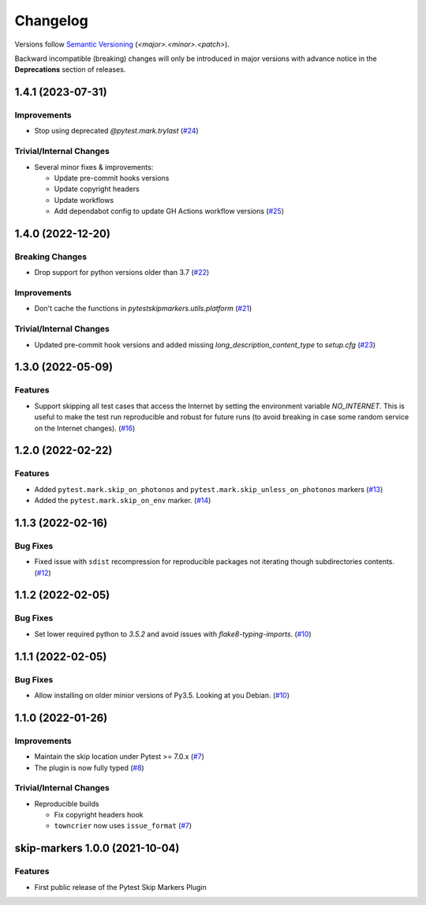 .. _changelog:

=========
Changelog
=========

Versions follow `Semantic Versioning <https://semver.org>`_ (`<major>.<minor>.<patch>`).

Backward incompatible (breaking) changes will only be introduced in major versions with advance notice in the
**Deprecations** section of releases.

.. towncrier-draft-entries::

.. towncrier release notes start

1.4.1 (2023-07-31)
==================

Improvements
------------

- Stop using deprecated `@pytest.mark.trylast` (`#24 <https://github.com/saltstack/pytest-skip-markers/issues/24>`_)


Trivial/Internal Changes
------------------------

- Several minor fixes & improvements:

  * Update pre-commit hooks versions
  * Update copyright headers
  * Update workflows
  * Add dependabot config to update GH Actions workflow versions (`#25 <https://github.com/saltstack/pytest-skip-markers/issues/25>`_)


1.4.0 (2022-12-20)
==================

Breaking Changes
----------------

- Drop support for python versions older than 3.7 (`#22 <https://github.com/saltstack/pytest-skip-markers/issues/22>`_)


Improvements
------------

- Don't cache the functions in `pytestskipmarkers.utils.platform` (`#21 <https://github.com/saltstack/pytest-skip-markers/issues/21>`_)


Trivial/Internal Changes
------------------------

- Updated pre-commit hook versions and added missing `long_description_content_type` to `setup.cfg` (`#23 <https://github.com/saltstack/pytest-skip-markers/issues/23>`_)


1.3.0 (2022-05-09)
==================

Features
--------

- Support skipping all test cases that access the Internet by setting the
  environment variable `NO_INTERNET`. This is useful to make the test run
  reproducible and robust for future runs (to avoid breaking in case some random
  service on the Internet changes). (`#16 <https://github.com/saltstack/pytest-skip-markers/issues/16>`_)


1.2.0 (2022-02-22)
==================

Features
--------

- Added ``pytest.mark.skip_on_photonos`` and ``pytest.mark.skip_unless_on_photonos`` markers (`#13 <https://github.com/saltstack/pytest-skip-markers/issues/13>`_)
- Added the ``pytest.mark.skip_on_env`` marker. (`#14 <https://github.com/saltstack/pytest-skip-markers/issues/14>`_)


1.1.3 (2022-02-16)
==================

Bug Fixes
---------

- Fixed issue with ``sdist`` recompression for reproducible packages not iterating though subdirectories contents. (`#12 <https://github.com/saltstack/pytest-skip-markers/issues/12>`_)


1.1.2 (2022-02-05)
==================

Bug Fixes
---------

- Set lower required python to `3.5.2` and avoid issues with `flake8-typing-imports`. (`#10 <https://github.com/saltstack/pytest-skip-markers/issues/10>`_)


1.1.1 (2022-02-05)
==================

Bug Fixes
---------

- Allow installing on older minior versions of Py3.5. Looking at you Debian. (`#10 <https://github.com/saltstack/pytest-skip-markers/issues/10>`_)


1.1.0 (2022-01-26)
==================

Improvements
------------

- Maintain the skip location under Pytest >= 7.0.x (`#7 <https://github.com/saltstack/pytest-skip-markers/issues/7>`_)
- The plugin is now fully typed (`#8 <https://github.com/saltstack/pytest-skip-markers/issues/8>`_)


Trivial/Internal Changes
------------------------

- Reproducible builds

  * Fix copyright headers hook
  * ``towncrier`` now uses ``issue_format`` (`#7 <https://github.com/saltstack/pytest-skip-markers/issues/7>`_)


skip-markers 1.0.0 (2021-10-04)
===============================

Features
--------

- First public release of the Pytest Skip Markers Plugin
